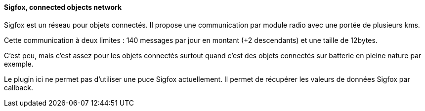 ==== Sigfox, connected objects network 

Sigfox est un réseau pour objets connectés. Il propose une communication par module radio avec une portée de plusieurs kms.

Cette communication à deux limites : 140 messages par jour en montant (+2 descendants) et une taille de 12bytes.

C'est peu, mais c'est assez pour les objets connectés surtout quand c'est des objets connectés sur batterie en pleine nature par exemple.

Le plugin ici ne permet pas d'utiliser une puce Sigfox actuellement. Il permet de récupérer les valeurs de données Sigfox par callback.